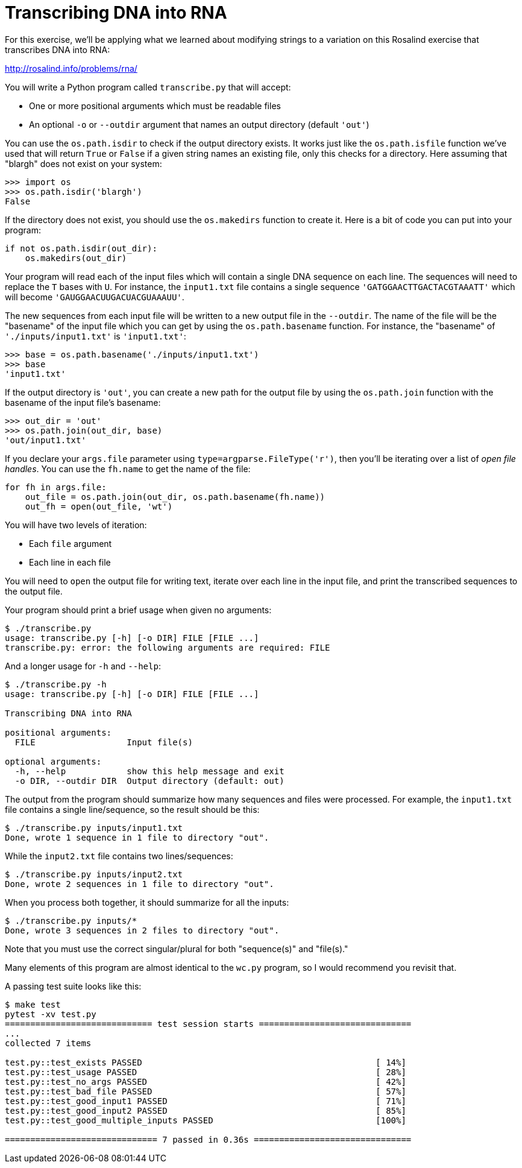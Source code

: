 # Transcribing DNA into RNA

For this exercise, we'll be applying what we learned about modifying strings to a variation on this Rosalind exercise that transcribes DNA into RNA:

http://rosalind.info/problems/rna/

You will write a Python program called `transcribe.py` that will accept:

* One or more positional arguments which must be readable files
* An optional `-o` or `--outdir` argument that names an output directory (default `'out'`)

You can use the `os.path.isdir` to check if the output directory exists.
It works just like the `os.path.isfile` function we've used that will return `True` or `False` if a given string names an existing file, only this checks for a directory.
Here assuming that "blargh" does not exist on your system:

----
>>> import os
>>> os.path.isdir('blargh')
False
----

If the directory does not exist, you should use the `os.makedirs` function to create it.
Here is a bit of code you can put into your program:

----
if not os.path.isdir(out_dir):
    os.makedirs(out_dir)
----

Your program will read each of the input files which will contain a single DNA sequence on each line.
The sequences will need to replace the `T` bases with `U`.
For instance, the `input1.txt` file contains a single sequence `'GATGGAACTTGACTACGTAAATT'` which will become `'GAUGGAACUUGACUACGUAAAUU'`.

The new sequences from each input file will be written to a new output file in the `--outdir`.
The name of the file will be the "basename" of the input file which you can get by using the `os.path.basename` function.
For instance, the "basename" of `'./inputs/input1.txt'` is `'input1.txt'`:

----
>>> base = os.path.basename('./inputs/input1.txt')
>>> base
'input1.txt'
----

If the output directory is `'out'`, you can create a new path for the output file by using the `os.path.join` function with the basename of the input file's basename:

----
>>> out_dir = 'out'
>>> os.path.join(out_dir, base)
'out/input1.txt'
----

If you declare your `args.file` parameter using `type=argparse.FileType('r')`, then you'll be iterating over a list of _open file handles_.
You can use the `fh.name` to get the name of the file:

----
for fh in args.file:
    out_file = os.path.join(out_dir, os.path.basename(fh.name))
    out_fh = open(out_file, 'wt')
----

You will have two levels of iteration:

* Each `file` argument
* Each line in each file

You will need to `open` the output file for writing text, iterate over each line in the input file, and print the transcribed sequences to the output file.

Your program should print a brief usage when given no arguments:

----
$ ./transcribe.py
usage: transcribe.py [-h] [-o DIR] FILE [FILE ...]
transcribe.py: error: the following arguments are required: FILE
----

And a longer usage for `-h` and `--help`:

----
$ ./transcribe.py -h
usage: transcribe.py [-h] [-o DIR] FILE [FILE ...]

Transcribing DNA into RNA

positional arguments:
  FILE                  Input file(s)

optional arguments:
  -h, --help            show this help message and exit
  -o DIR, --outdir DIR  Output directory (default: out)
----

The output from the program should summarize how many sequences and files were processed.
For example, the `input1.txt` file contains a single line/sequence, so the result should be this:

----
$ ./transcribe.py inputs/input1.txt
Done, wrote 1 sequence in 1 file to directory "out".
----

While the `input2.txt` file contains two lines/sequences:

----
$ ./transcribe.py inputs/input2.txt
Done, wrote 2 sequences in 1 file to directory "out".
----

When you process both together, it should summarize for all the inputs:

----
$ ./transcribe.py inputs/*
Done, wrote 3 sequences in 2 files to directory "out".
----

Note that you must use the correct singular/plural for both "sequence(s)" and "file(s)."

Many elements of this program are almost identical to the `wc.py` program, so I would recommend you revisit that.

A passing test suite looks like this:

----
$ make test
pytest -xv test.py
============================= test session starts ==============================
...
collected 7 items

test.py::test_exists PASSED                                              [ 14%]
test.py::test_usage PASSED                                               [ 28%]
test.py::test_no_args PASSED                                             [ 42%]
test.py::test_bad_file PASSED                                            [ 57%]
test.py::test_good_input1 PASSED                                         [ 71%]
test.py::test_good_input2 PASSED                                         [ 85%]
test.py::test_good_multiple_inputs PASSED                                [100%]

============================== 7 passed in 0.36s ===============================
----
